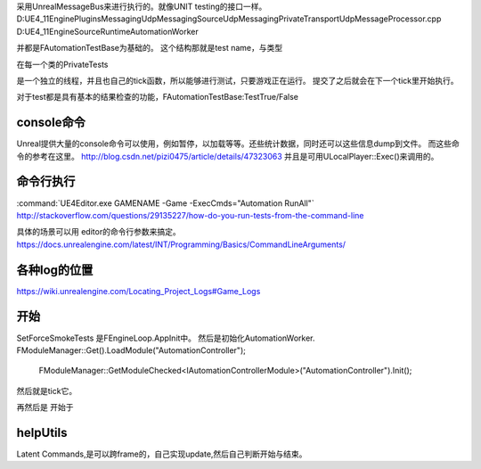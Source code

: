 采用UnrealMessageBus来进行执行的。就像UNIT testing的接口一样。
D:\UE4_11\Engine\Plugins\Messaging\UdpMessaging\Source\UdpMessaging\Private\Transport\UdpMessageProcessor.cpp 
D:\UE4_11\Engine\Source\Runtime\AutomationWorker

并都是FAutomationTestBase为基础的。
这个结构那就是test name，与类型

在每一个类的Private\Tests

是一个独立的线程，并且也自己的tick函数，所以能够进行测试，只要游戏正在运行。
提交了之后就会在下一个tick里开始执行。 


对于test都是具有基本的结果检查的功能，FAutomationTestBase:TestTrue/False

console命令
===========

Unreal提供大量的console命令可以使用，例如暂停，以加载等等。还些统计数据，同时还可以这些信息dump到文件。
而这些命令的参考在这里。
http://blog.csdn.net/pizi0475/article/details/47323063
并且是可用ULocalPlayer::Exec()来调用的。

命令行执行
==========

:command:`UE4Editor.exe GAMENAME -Game -ExecCmds="Automation RunAll"`
http://stackoverflow.com/questions/29135227/how-do-you-run-tests-from-the-command-line


具体的场景可以用 editor的命令行参数来搞定。
https://docs.unrealengine.com/latest/INT/Programming/Basics/CommandLineArguments/

各种log的位置
=============

https://wiki.unrealengine.com/Locating_Project_Logs#Game_Logs


开始
====

SetForceSmokeTests 是FEngineLoop.AppInit中。
然后是初始化AutomationWorker.
FModuleManager::Get().LoadModule("AutomationController");
	FModuleManager::GetModuleChecked<IAutomationControllerModule>("AutomationController").Init();

然后就是tick它。

再然后是
开始于



helpUtils
=========

Latent Commands,是可以跨frame的，自己实现update,然后自己判断开始与结束。
